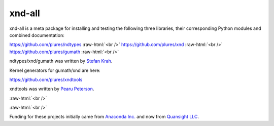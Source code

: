 .. role:: raw-html(raw)
   :format: html

xnd-all
=======

xnd-all is a meta package for installing and testing the following three
libraries, their corresponding Python modules and combined documentation:

https://github.com/plures/ndtypes :raw-html:`<br />`
https://github.com/plures/xnd :raw-html:`<br />`
https://github.com/plures/gumath :raw-html:`<br />`

ndtypes/xnd/gumath was written by `Stefan Krah <https://github.com/skrah>`_.


Kernel generators for gumath/xnd are here:

https://github.com/plures/xndtools

xndtools was written by `Pearu Peterson <https://github.com/pearu>`_.


:raw-html:`<br />`

.. image:: https://travis-ci.org/plures/xnd-all.svg?branch=master
    :target: https://travis-ci.org/plures/xnd-all

.. image:: https://ci.appveyor.com/api/projects/status/mv96l0tip8ncow7a?svg=true
    :target: https://ci.appveyor.com/project/plures/xnd-all

.. image:: https://ci.appveyor.com/api/projects/status/gbfgr2jv41v8sqqs?svg=true
    :target: https://ci.appveyor.com/project/plures/xnd-all-8n91d

:raw-html:`<br />`


Funding for these projects initially came from `Anaconda Inc. <https://www.anaconda.com/>`_
and now from `Quansight LLC <https://www.quansight.com/>`_.

